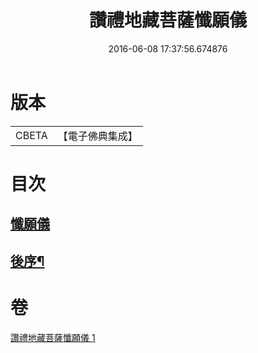 #+TITLE: 讚禮地藏菩薩懺願儀 
#+DATE: 2016-06-08 17:37:56.674876

* 版本
 |     CBETA|【電子佛典集成】|

* 目次
** [[file:KR6h0020_001.txt::001-0584b3][懺願儀]]
** [[file:KR6h0020_001.txt::001-0586c11][後序¶]]

* 卷
[[file:KR6h0020_001.txt][讚禮地藏菩薩懺願儀 1]]

